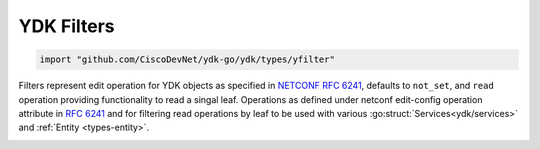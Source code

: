 .. _types-filters:

YDK Filters
===========

.. go:package:: ydk/yfilter
    :synopsis: YDK Go Filters

.. code-block:: sh

   import "github.com/CiscoDevNet/ydk-go/ydk/types/yfilter"

Filters represent edit operation for YDK objects as specified in
`NETCONF RFC 6241 <https://tools.ietf.org/html/rfc6241#section-7.2>`_,
defaults to ``not_set``, and  ``read`` operation providing functionality
to read a singal leaf.
Operations as defined under netconf edit-config operation attribute in
`RFC 6241 <https://tools.ietf.org/html/rfc6241#section-7.2>`_ and for
filtering read operations by leaf to be used with various :go:struct:`Services<ydk/services>` and 
:ref:`Entity <types-entity>`.

.. _y-filter:

.. attribute:: YFilter

    Represents the NETCONF edit config operations with underlying type ``int``

    .. :noindex:attribute:: NotSet

        Represented by a value of 0.

    .. attribute:: Read

        Represented by a value of 1.

        When reading configuration or operational data from a network
        device and a specific leaf is desired to be read, the operation can
        be set to ``read`` on that leaf.

    .. attribute:: Merge

        Represented by a value of 2.

        The configuration data identified by the element
        containing this attribute is merged with the configuration
        at the corresponding level in the configuration datastore
        identified by the target.

    .. attribute:: Create

        Represented by a value of 3.

        The configuration data identified by the element
        containing this attribute is added to the configuration if
        and only if the configuration data does not already exist in
        the configuration datastore. If the configuration data
        exists, an error (:go:struct:`YServiceProviderError<ydk/errors/YServiceProviderError>`) will be thrown
        with XML error message.

    .. attribute:: Remove

        Represented by a value of 4.

        The configuration data identified by the element
        containing this attribute is deleted from the configuration
        if the configuration data currently exists in the
        configuration datastore.  If the configuration data does not
        exist, the ``remove`` operation is silently ignored by the server.

    .. attribute:: Delete

        Represented by a value of 5.

        The configuration data identified by the element
        containing this attribute is deleted from the configuration
        if and only if the configuration data currently exists in
        the configuration datastore. If the configuration data does
        not exist, an :go:struct:`YServiceProviderError<ydk/errors/YServiceProviderError>` will be
        thrown with XML error message.

    .. attribute:: Replace

        Represented by a value of 6.

        The configuration data identified by the element
        containing this attribute replaces any related configuration
        in the configuration datastore identified by the target
        parameter.  If no such configuration data exists in the
        configuration datastore, it is created.

    .. attribute:: Update

        Represented by a value of 7.

        Currently used only for gNMI Services. The configuration data identified
        by the elementcontaining this attribute updates any related configuration.
        If no such configuration data exists in the configuration, it is created.

.. function:: (yf YFilter) String()

    Returns the string representation of YFilter type

    :param yf: :ref:`YFilter <y-filter>`
    :return: The string representation of the given type
    :rtype: A Go ``string``
